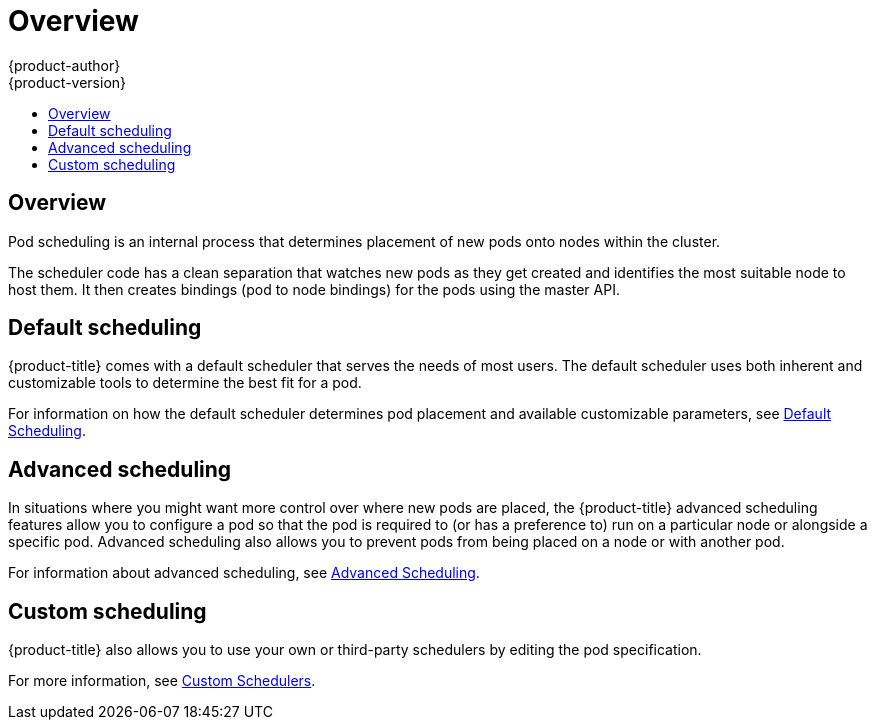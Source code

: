 [[admin-guide-scheduling-index]]
= Overview
{product-author}
{product-version}
:data-uri:
:icons:
:experimental:
:toc: macro
:toc-title:

toc::[]


== Overview

Pod scheduling is an internal process that determines placement of new
pods onto nodes within the cluster.

The scheduler code has a clean separation that watches new pods
as they get created and identifies the most suitable node to host them. It then
creates bindings (pod to node bindings) for the pods using the master API.

[[admin-guide-scheduling-index-default]]
== Default scheduling

{product-title} comes with a default scheduler that serves the needs of most users. The default scheduler uses both inherent and customizable tools to determine the best fit for a pod. 

For information on how the default scheduler determines pod placement and available customizable parameters, see xref:../../admin_guide/scheduling/scheduler.adoc#admin-guide-scheduler[Default Scheduling].

[[admin-guide-scheduling-index-advanced]]
== Advanced scheduling

In situations where you might want more control over where new pods are placed, the {product-title} advanced scheduling features allow you to configure a pod so that the pod is required to (or has a preference to) run on a particular node or alongside a specific pod. Advanced scheduling also allows you to prevent pods from being placed on a node or with another pod.  

For information about advanced scheduling, see xref:../../admin_guide/scheduling/scheduler-advanced.adoc#admin-guide-scheduling-advanced[Advanced Scheduling].

[[admin-guide-scheduling-index-custom]]
== Custom scheduling

{product-title} also allows you to use your own or third-party schedulers by editing the pod specification. 

For more information, see xref:../../admin_guide/scheduling/custom_scheduler.adoc#admin-guide-sched-custom[Custom Schedulers].

